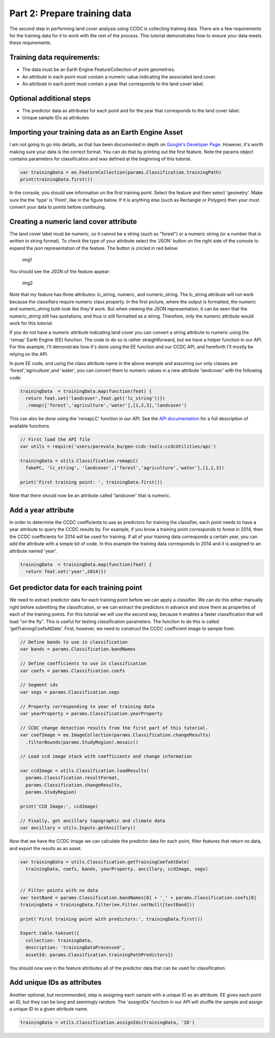 Part 2: Prepare training data
-----------------------------

The second step in performing land cover analysis using CCDC is
collecting training data. There are a few requirements for the training
data for it to work with the rest of the process. This tutorial
demonstrates how to ensure your data meets these requirements.

Training data requirements:
~~~~~~~~~~~~~~~~~~~~~~~~~~~

-  The data must be an Earth Engine FeatureCollection of point
   geometries.
-  An attribute in each point must contain a numeric value indicating
   the associated land cover.
-  An attribute in each point must contain a year that corresponds to
   the land cover label.

Optional additional steps
~~~~~~~~~~~~~~~~~~~~~~~~~

-  The predictor data as attributes for each point and for the year that
   corresponds to the land cover label.
-  Unique sample IDs as attributes

Importing your training data as an Earth Engine Asset
~~~~~~~~~~~~~~~~~~~~~~~~~~~~~~~~~~~~~~~~~~~~~~~~~~~~~

I am not going to go into details, as that has been documented in depth
on `Google's Developer
Page <https://developers.google.com/earth-engine/importing>`__. However,
it's worth making sure your data is the correct format. You can do that
by printing out the first feature. Note the params object contains
parameters for classification and was defined at the beginning of this
tutorial. 

.. code:: javascript

    var trainingData = ee.FeatureCollection(params.Classification.trainingPath)
    print(trainingData.first())

In the console, you should see information on the first training point.
Select the feature and then select 'geometry'. Make sure the the 'type'
is 'Point', like in the figure below. If it is anything else (such as
Rectangle or Polygon) then your must convert your data to points before
continuing.

Creating a numeric land cover attribute
~~~~~~~~~~~~~~~~~~~~~~~~~~~~~~~~~~~~~~~

The land cover label must be numeric, so it cannot be a string (such as
"forest") or a numeric string (or a number that is written in string
format). To check the type of your attribute select the 'JSON' button on
the right side of the console to expand the json representation of the
feature. The button is circled in red below:

.. figure:: ../img/training1.png
   :alt: img1

   img1

You should see the JSON of the feature appear:

.. figure:: ../img/training2.png
   :alt: img2

   img2

Note that my feature has three attributes: lc\_string, numeric, and
numeric\_string. The lc\_string attribute will not work because the
classifiers require numeric class property. In the first picture, where
the output is formatted, the numeric and numeric\_string both look like
they'd work. But when viewing the JSON representation, it can be seen
that the numeric\_string still has quotations, and thus is still
formatted as a string. Therefore, only the numeric attribute would work
for this tutorial.

If you do not have a numeric attribute indicating land cover you can
convert a string attribute to numeric using the 'remap' Earth Engine
(EE) function. The code to do so is rather straightforward, but we have
a helper function in our API. For this example, I'll demonstrate how
it's done using the EE function and our CCDC API, and hereforth I'll
mostly be relying on the API.

In pure EE code, and using the class attribute name in the above example
and assuming our only classes are 'forest','agriculture',and 'water',
you can convert them to numeric values in a new attribute 'landcover'
with the following code:

.. code:: javascript

     trainingData  = trainingData.map(function(feat) {
       return feat.set('landcover',feat.get('lc_string'))})
       .remap(['forest','agriculture','water'],[1,2,3],'landcover')

This can also be done using the 'remapLC' function in our API. See the `API documentation <https://gee-tutorials.readthedocs.io/en/latest/api/api.html>`_ for a full description of available functions.

.. code:: javascript

    // First load the API file
    var utils = require('users/parevalo_bu/gee-ccdc-tools:ccdcUtilities/api')

    trainingData = utils.Classification.remapLC(
      fakeFC, 'lc_string', 'landcover',['forest','agriculture','water'],[1,2,3])

    print('First training point: ', trainingData.first())

Note that there should now be an attribute called 'landcover' that is
numeric.

Add a year attribute
~~~~~~~~~~~~~~~~~~~~

In order to determine the CCDC coefficients to use as predictors for
training the classifier, each point needs to have a year attribute to
query the CCDC results by. For example, if you know a training point
corresponds to forest in 2014, then the CCDC coefficients for 2014 will
be used for training. If all of your training data corresponds a certain
year, you can add the attribute with a simple bit of code. In this
example the training data corresponds to 2014 and it is assigned to an
attribute named 'year'.

.. code:: javascript

     trainingData  = trainingData.map(function(feat) {
       return feat.set('year',2014)})

Get predictor data for each training point
~~~~~~~~~~~~~~~~~~~~~~~~~~~~~~~~~~~~~~~~~~

We need to extract predictor data for each training point before we can apply
a classifier. We can do this either  manually right before submitting the 
classification, or we can extract the predictors in advance and store them as 
properties of each of the training points. For this tutorial we will use the 
second way, because it enables a faster classification that will load "on the fly". 
This is useful for testing classification parameters. The function to do this 
is called 'getTrainingCoefsAtDate'. First, however, we need to construct the 
CCDC coefficient image to sample from.

.. code:: javascript

    // Define bands to use in classification
    var bands = params.Classification.bandNames

    // Define coefficients to use in classification
    var coefs = params.Classification.coefs

    // Segment ids
    var segs = params.Classification.segs

    // Property corresponding to year of training data
    var yearProperty = params.Classification.yearProperty

    // CCDC change detection results from the first part of this tutorial.
    var coefImage = ee.ImageCollection(params.Classification.changeResults)
      .filterBounds(params.StudyRegion).mosaic()

    // Load ccd image stack with coefficients and change information

    var ccdImage = utils.Classification.loadResults(
      params.Classification.resultFormat,
      params.Classification.changeResults,
      params.StudyRegion)

    print('CCD Image:', ccdImage)

    // Finally, get ancillary topographic and climate data
    var ancillary = utils.Inputs.getAncillary()

Now that we have the CCDC image we can calculate the predictor data for
each point, filter features that return no data, and export the results
as an asset.

.. code:: javascript

    var trainingData = utils.Classification.getTrainingCoefsAtDate(
      trainingData, coefs, bands, yearProperty, ancillary, ccdImage, segs)


    // Filter points with no data
    var testBand = params.Classification.bandNames[0] + '_' + params.Classification.coefs[0]
    trainingData = trainingData.filter(ee.Filter.notNull([testBand]))

    print('First training point with predictors:', trainingData.first())

    Export.table.toAsset({
      collection: trainingData,
      description: 'trainingDataProcessed',
      assetId: params.Classification.trainingPathPredictors})

You should now see in the feature attributes all of the predictor data
that can be used for classification.

Add unique IDs as attributes
~~~~~~~~~~~~~~~~~~~~~~~~~~~~

Another optional, but recommended, step is assigning each sample with a
unique ID as an attribute. EE gives each point an ID, but they can be
long and seemingly random. The 'assignIDs' function in our API will
shuffle the sample and assign a unique ID to a given attribute name.

.. code:: javascript

    trainingData = utils.Classification.assignIds(trainingData, 'ID')
